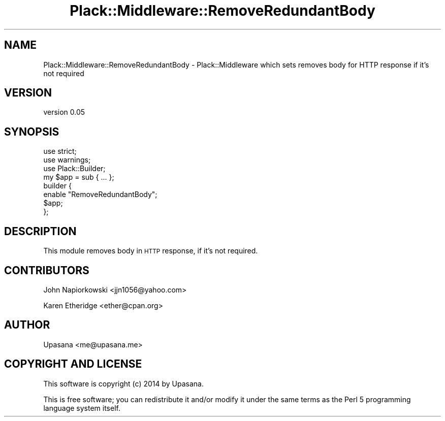 .\" Automatically generated by Pod::Man 2.25 (Pod::Simple 3.20)
.\"
.\" Standard preamble:
.\" ========================================================================
.de Sp \" Vertical space (when we can't use .PP)
.if t .sp .5v
.if n .sp
..
.de Vb \" Begin verbatim text
.ft CW
.nf
.ne \\$1
..
.de Ve \" End verbatim text
.ft R
.fi
..
.\" Set up some character translations and predefined strings.  \*(-- will
.\" give an unbreakable dash, \*(PI will give pi, \*(L" will give a left
.\" double quote, and \*(R" will give a right double quote.  \*(C+ will
.\" give a nicer C++.  Capital omega is used to do unbreakable dashes and
.\" therefore won't be available.  \*(C` and \*(C' expand to `' in nroff,
.\" nothing in troff, for use with C<>.
.tr \(*W-
.ds C+ C\v'-.1v'\h'-1p'\s-2+\h'-1p'+\s0\v'.1v'\h'-1p'
.ie n \{\
.    ds -- \(*W-
.    ds PI pi
.    if (\n(.H=4u)&(1m=24u) .ds -- \(*W\h'-12u'\(*W\h'-12u'-\" diablo 10 pitch
.    if (\n(.H=4u)&(1m=20u) .ds -- \(*W\h'-12u'\(*W\h'-8u'-\"  diablo 12 pitch
.    ds L" ""
.    ds R" ""
.    ds C` ""
.    ds C' ""
'br\}
.el\{\
.    ds -- \|\(em\|
.    ds PI \(*p
.    ds L" ``
.    ds R" ''
'br\}
.\"
.\" Escape single quotes in literal strings from groff's Unicode transform.
.ie \n(.g .ds Aq \(aq
.el       .ds Aq '
.\"
.\" If the F register is turned on, we'll generate index entries on stderr for
.\" titles (.TH), headers (.SH), subsections (.SS), items (.Ip), and index
.\" entries marked with X<> in POD.  Of course, you'll have to process the
.\" output yourself in some meaningful fashion.
.ie \nF \{\
.    de IX
.    tm Index:\\$1\t\\n%\t"\\$2"
..
.    nr % 0
.    rr F
.\}
.el \{\
.    de IX
..
.\}
.\" ========================================================================
.\"
.IX Title "Plack::Middleware::RemoveRedundantBody 3"
.TH Plack::Middleware::RemoveRedundantBody 3 "2014-05-10" "perl v5.16.3" "User Contributed Perl Documentation"
.\" For nroff, turn off justification.  Always turn off hyphenation; it makes
.\" way too many mistakes in technical documents.
.if n .ad l
.nh
.SH "NAME"
Plack::Middleware::RemoveRedundantBody \- Plack::Middleware which sets removes body for HTTP response if it's not required
.SH "VERSION"
.IX Header "VERSION"
version 0.05
.SH "SYNOPSIS"
.IX Header "SYNOPSIS"
.Vb 2
\&   use strict;
\&   use warnings;
\&
\&   use Plack::Builder;
\&
\&   my $app = sub { ...  };
\&
\&   builder {
\&       enable "RemoveRedundantBody";
\&       $app;
\&   };
.Ve
.SH "DESCRIPTION"
.IX Header "DESCRIPTION"
This module removes body in \s-1HTTP\s0 response, if it's not required.
.SH "CONTRIBUTORS"
.IX Header "CONTRIBUTORS"
John Napiorkowski <jjn1056@yahoo.com>
.PP
Karen Etheridge <ether@cpan.org>
.SH "AUTHOR"
.IX Header "AUTHOR"
Upasana <me@upasana.me>
.SH "COPYRIGHT AND LICENSE"
.IX Header "COPYRIGHT AND LICENSE"
This software is copyright (c) 2014 by Upasana.
.PP
This is free software; you can redistribute it and/or modify it under
the same terms as the Perl 5 programming language system itself.
